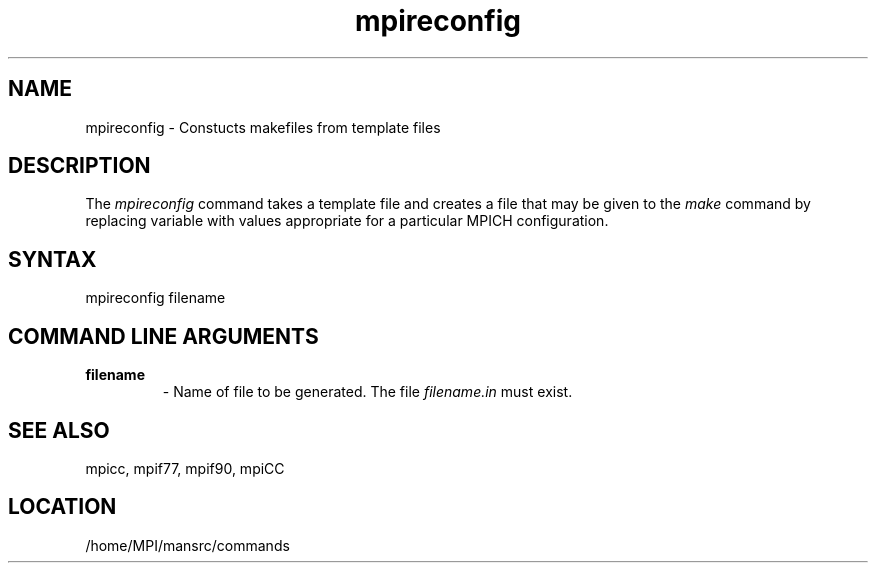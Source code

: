 .TH mpireconfig 1 "7/26/2004" " " "MPI Commands"
.SH NAME
mpireconfig \-  Constucts makefiles from template files 
.SH DESCRIPTION
The 
.I mpireconfig
command takes a template file and creates a
file that may be given to the 
.I make
command by replacing variable
with values appropriate for a particular MPICH configuration.

.SH SYNTAX

mpireconfig filename

.SH COMMAND LINE ARGUMENTS
.PD 0
.TP
.B filename   
- Name of file to be generated.  The file 
.I filename.in
must exist.
.PD 1

.SH SEE ALSO
mpicc, mpif77, mpif90, mpiCC  
.br
.SH LOCATION
/home/MPI/mansrc/commands
